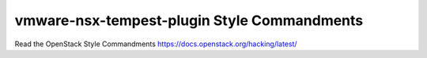 vmware-nsx-tempest-plugin Style Commandments
============================================

Read the OpenStack Style Commandments https://docs.openstack.org/hacking/latest/ 
